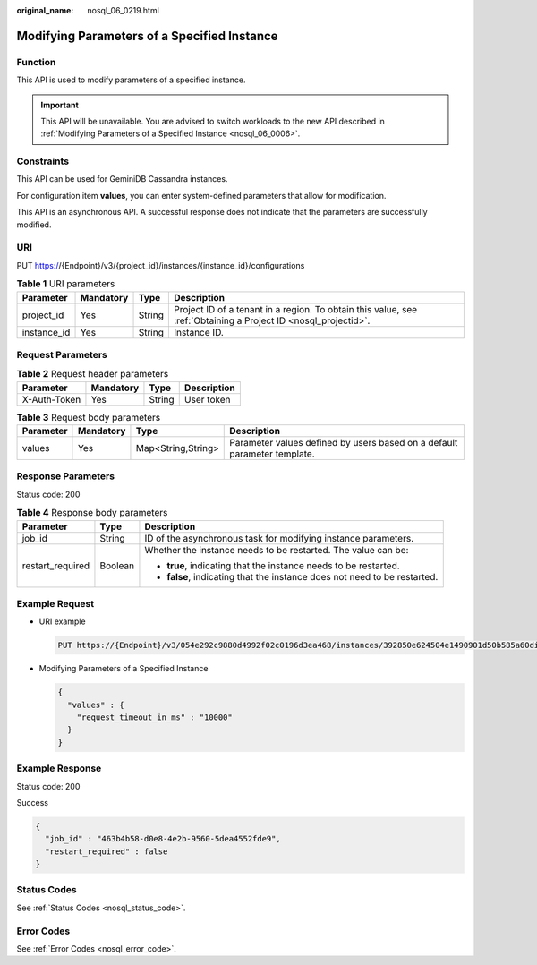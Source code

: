 :original_name: nosql_06_0219.html

.. _nosql_06_0219:

Modifying Parameters of a Specified Instance
============================================

Function
--------

This API is used to modify parameters of a specified instance.

.. important::

   This API will be unavailable. You are advised to switch workloads to the new API described in :ref:`Modifying Parameters of a Specified Instance <nosql_06_0006>`.

Constraints
-----------

This API can be used for GeminiDB Cassandra instances.

For configuration item **values**, you can enter system-defined parameters that allow for modification.

This API is an asynchronous API. A successful response does not indicate that the parameters are successfully modified.

URI
---

PUT https://{Endpoint}/v3/{project_id}/instances/{instance_id}/configurations

.. table:: **Table 1** URI parameters

   +-------------+-----------+--------+----------------------------------------------------------------------------------------------------------------+
   | Parameter   | Mandatory | Type   | Description                                                                                                    |
   +=============+===========+========+================================================================================================================+
   | project_id  | Yes       | String | Project ID of a tenant in a region. To obtain this value, see :ref:`Obtaining a Project ID <nosql_projectid>`. |
   +-------------+-----------+--------+----------------------------------------------------------------------------------------------------------------+
   | instance_id | Yes       | String | Instance ID.                                                                                                   |
   +-------------+-----------+--------+----------------------------------------------------------------------------------------------------------------+

Request Parameters
------------------

.. table:: **Table 2** Request header parameters

   ============ ========= ====== ===========
   Parameter    Mandatory Type   Description
   ============ ========= ====== ===========
   X-Auth-Token Yes       String User token
   ============ ========= ====== ===========

.. table:: **Table 3** Request body parameters

   +-----------+-----------+--------------------+--------------------------------------------------------------------------+
   | Parameter | Mandatory | Type               | Description                                                              |
   +===========+===========+====================+==========================================================================+
   | values    | Yes       | Map<String,String> | Parameter values defined by users based on a default parameter template. |
   +-----------+-----------+--------------------+--------------------------------------------------------------------------+

Response Parameters
-------------------

Status code: 200

.. table:: **Table 4** Response body parameters

   +-----------------------+-----------------------+---------------------------------------------------------------------------+
   | Parameter             | Type                  | Description                                                               |
   +=======================+=======================+===========================================================================+
   | job_id                | String                | ID of the asynchronous task for modifying instance parameters.            |
   +-----------------------+-----------------------+---------------------------------------------------------------------------+
   | restart_required      | Boolean               | Whether the instance needs to be restarted. The value can be:             |
   |                       |                       |                                                                           |
   |                       |                       | -  **true**, indicating that the instance needs to be restarted.          |
   |                       |                       | -  **false**, indicating that the instance does not need to be restarted. |
   +-----------------------+-----------------------+---------------------------------------------------------------------------+

Example Request
---------------

-  URI example

   .. code-block:: text

      PUT https://{Endpoint}/v3/054e292c9880d4992f02c0196d3ea468/instances/392850e624504e1490901d50b585a60din06/configurations

-  Modifying Parameters of a Specified Instance

   .. code-block::

      {
        "values" : {
          "request_timeout_in_ms" : "10000"
        }
      }

Example Response
----------------

Status code: 200

Success

.. code-block::

   {
     "job_id" : "463b4b58-d0e8-4e2b-9560-5dea4552fde9",
     "restart_required" : false
   }

Status Codes
------------

See :ref:`Status Codes <nosql_status_code>`.

Error Codes
-----------

See :ref:`Error Codes <nosql_error_code>`.

